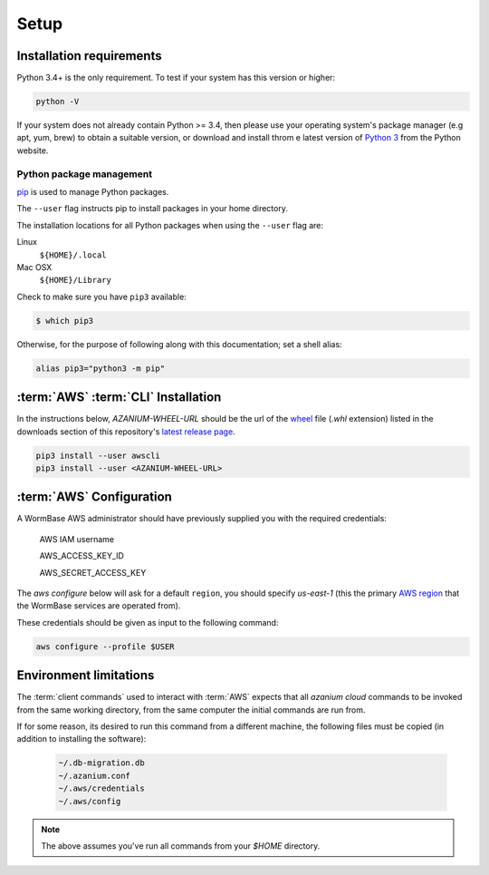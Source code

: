 =====
Setup
=====

Installation requirements
=========================

Python 3.4+ is the only requirement.
To test if your system has this version or higher:

.. code-block:: bash

   python -V

If your system does not already contain Python >= 3.4, then please use
your operating system's package manager (e.g apt, yum, brew) to obtain
a suitable version, or download and install throm e latest version of
`Python 3`_ from the Python website.


Python package management
-------------------------
pip_ is used to manage Python packages.

The ``--user`` flag instructs pip to install packages in your home
directory.

The installation locations for all Python packages when using the
``--user`` flag are:

Linux
  ``${HOME}/.local``

Mac OSX
  ``${HOME}/Library``

Check to make sure you have ``pip3`` available:

.. code-block:: bash

   $ which pip3

Otherwise, for the purpose of following along with this documentation;
set a shell alias:

.. code-block:: bash

   alias pip3="python3 -m pip"


:term:`AWS` :term:`CLI` Installation
====================================
In the instructions below, `AZANIUM-WHEEL-URL` should be the url of
the wheel_ file (`.whl` extension) listed in the downloads section of
this repository's `latest release page`_.

.. code-block:: bash

   pip3 install --user awscli
   pip3 install --user <AZANIUM-WHEEL-URL>


:term:`AWS` Configuration
=========================
A WormBase AWS administrator should have previously supplied
you with the required credentials:

  AWS IAM username

  AWS_ACCESS_KEY_ID

  AWS_SECRET_ACCESS_KEY


The `aws configure` below will ask for a default ``region``, you
should specify `us-east-1` (this the primary `AWS region`_ that the
WormBase services are operated from).

These credentials should be given as input to the following command:

.. code-block:: bash

   aws configure --profile $USER


Environment limitations
=======================
The :term:`client commands` used to interact with :term:`AWS` expects
that all `azanium cloud` commands to be invoked from the same working
directory, from the same computer the initial commands are run from.

If for some reason, its desired to run this command from a different machine,
the following files must be copied (in addition to installing the software):

  .. code-block:: text

	~/.db-migration.db
	~/.azanium.conf
	~/.aws/credentials
	~/.aws/config


.. note:: The above assumes you've run all commands from your `$HOME` directory.

.. _`Python 3`: https://www.python.org/downloads/
.. _pip: https://en.wikipedia.org/wiki/Pip_(package_manager)
.. _`AWS region`: http://docs.aws.amazon.com/AWSEC2/latest/UserGuide/using-regions-availability-zones.html
.. _`latest release page`: https://github.com/Wormbase/db-migration/releases/latest
.. _wheel: http://pythonwheels.com/
